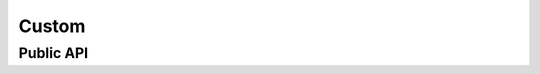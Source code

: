 .. _example_lib_custom:

Custom
######

.. doxygengroup:: lib_custom
    :desc-only:

Public API
**********

.. doxygengroup:: lib_custom
    :content-only:
